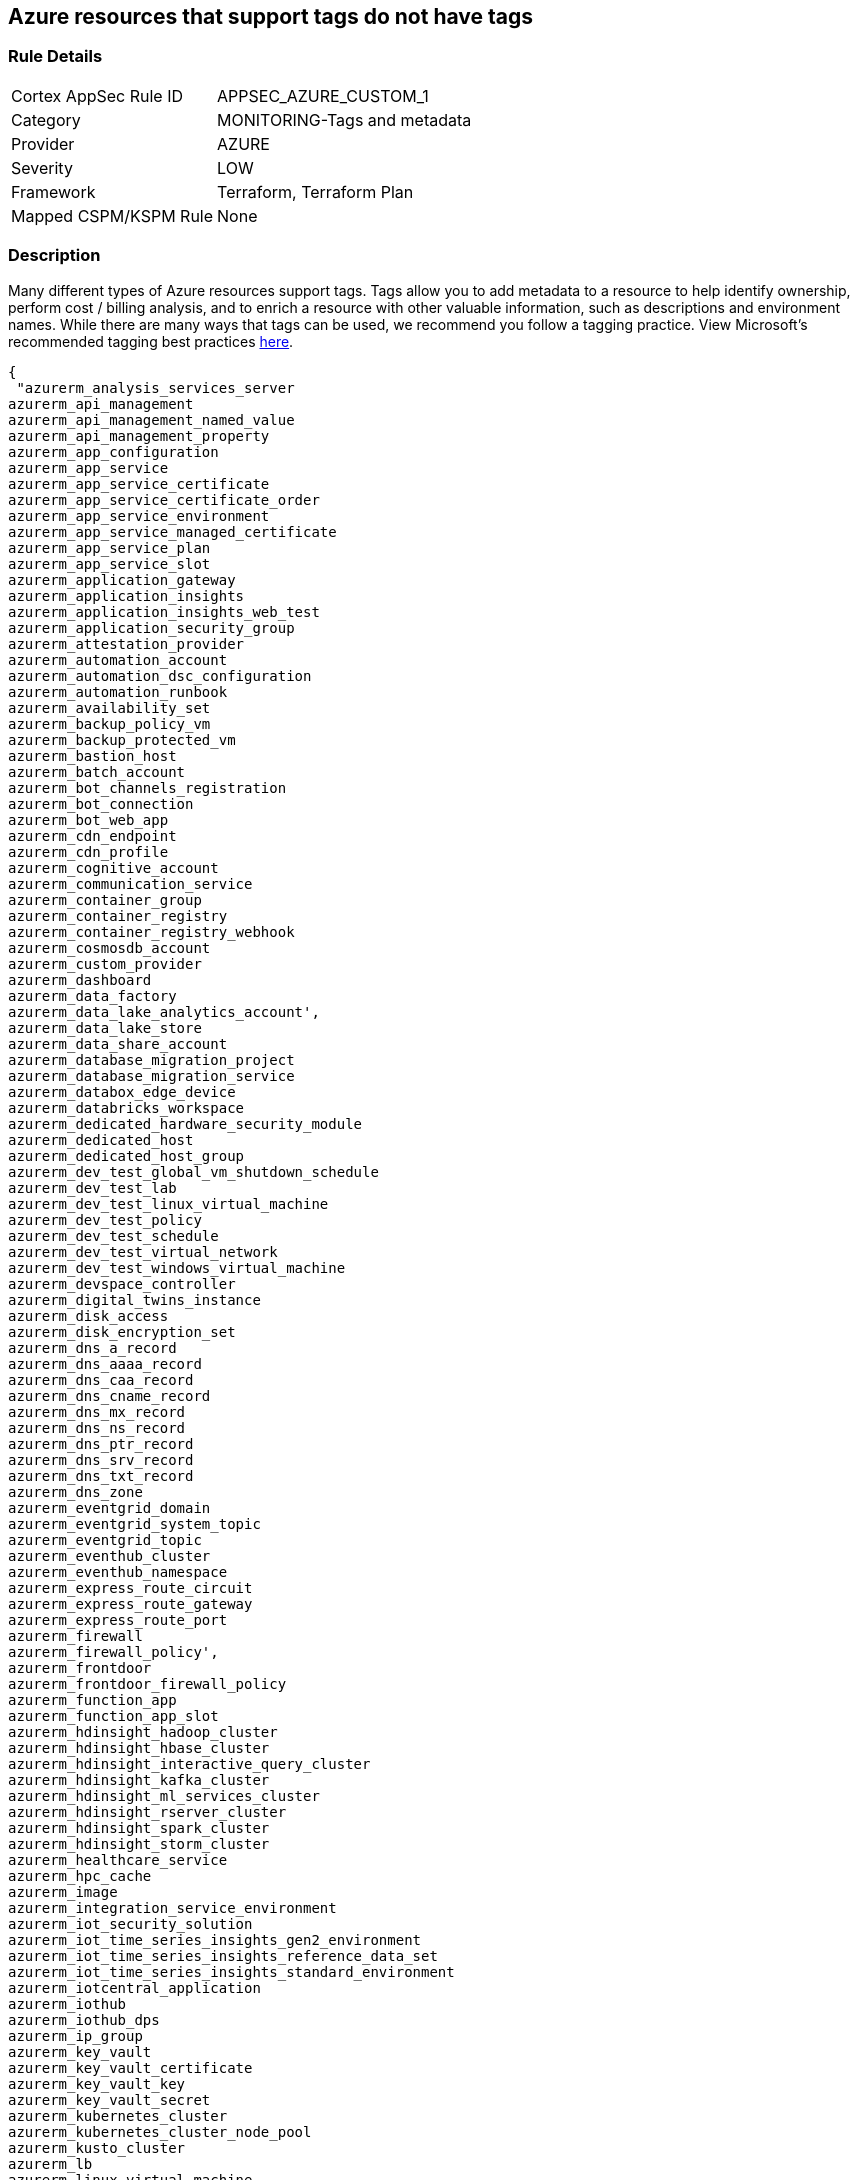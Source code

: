 == Azure resources that support tags do not have tags


=== Rule Details

[cols="1,3"]
|===
|Cortex AppSec Rule ID |APPSEC_AZURE_CUSTOM_1
|Category |MONITORING-Tags and metadata
|Provider |AZURE
|Severity |LOW
|Framework |Terraform, Terraform Plan
|Mapped CSPM/KSPM Rule |None
|===


=== Description 


Many different types of Azure resources support tags.
Tags allow you to add metadata to a resource to help identify ownership, perform cost / billing analysis, and to enrich a resource with other valuable information, such as descriptions and environment names.
While there are many ways that tags can be used, we recommend you follow a tagging practice.
View Microsoft's recommended tagging best practices https://docs.microsoft.com/en-us/azure/cloud-adoption-framework/ready/azure-best-practices/naming-and-tagging[here].


[source,text]
----
{
 "azurerm_analysis_services_server
azurerm_api_management
azurerm_api_management_named_value
azurerm_api_management_property
azurerm_app_configuration
azurerm_app_service
azurerm_app_service_certificate
azurerm_app_service_certificate_order
azurerm_app_service_environment
azurerm_app_service_managed_certificate
azurerm_app_service_plan
azurerm_app_service_slot
azurerm_application_gateway
azurerm_application_insights
azurerm_application_insights_web_test
azurerm_application_security_group
azurerm_attestation_provider
azurerm_automation_account
azurerm_automation_dsc_configuration
azurerm_automation_runbook
azurerm_availability_set
azurerm_backup_policy_vm
azurerm_backup_protected_vm
azurerm_bastion_host
azurerm_batch_account
azurerm_bot_channels_registration
azurerm_bot_connection
azurerm_bot_web_app
azurerm_cdn_endpoint
azurerm_cdn_profile
azurerm_cognitive_account
azurerm_communication_service
azurerm_container_group
azurerm_container_registry
azurerm_container_registry_webhook
azurerm_cosmosdb_account
azurerm_custom_provider
azurerm_dashboard
azurerm_data_factory
azurerm_data_lake_analytics_account',
azurerm_data_lake_store
azurerm_data_share_account
azurerm_database_migration_project
azurerm_database_migration_service
azurerm_databox_edge_device
azurerm_databricks_workspace
azurerm_dedicated_hardware_security_module
azurerm_dedicated_host
azurerm_dedicated_host_group
azurerm_dev_test_global_vm_shutdown_schedule
azurerm_dev_test_lab
azurerm_dev_test_linux_virtual_machine
azurerm_dev_test_policy
azurerm_dev_test_schedule
azurerm_dev_test_virtual_network
azurerm_dev_test_windows_virtual_machine
azurerm_devspace_controller
azurerm_digital_twins_instance
azurerm_disk_access
azurerm_disk_encryption_set
azurerm_dns_a_record
azurerm_dns_aaaa_record
azurerm_dns_caa_record
azurerm_dns_cname_record
azurerm_dns_mx_record
azurerm_dns_ns_record
azurerm_dns_ptr_record
azurerm_dns_srv_record
azurerm_dns_txt_record
azurerm_dns_zone
azurerm_eventgrid_domain
azurerm_eventgrid_system_topic
azurerm_eventgrid_topic
azurerm_eventhub_cluster
azurerm_eventhub_namespace
azurerm_express_route_circuit
azurerm_express_route_gateway
azurerm_express_route_port
azurerm_firewall
azurerm_firewall_policy',
azurerm_frontdoor
azurerm_frontdoor_firewall_policy
azurerm_function_app
azurerm_function_app_slot
azurerm_hdinsight_hadoop_cluster
azurerm_hdinsight_hbase_cluster
azurerm_hdinsight_interactive_query_cluster
azurerm_hdinsight_kafka_cluster
azurerm_hdinsight_ml_services_cluster
azurerm_hdinsight_rserver_cluster
azurerm_hdinsight_spark_cluster
azurerm_hdinsight_storm_cluster
azurerm_healthcare_service
azurerm_hpc_cache
azurerm_image
azurerm_integration_service_environment
azurerm_iot_security_solution
azurerm_iot_time_series_insights_gen2_environment
azurerm_iot_time_series_insights_reference_data_set
azurerm_iot_time_series_insights_standard_environment
azurerm_iotcentral_application
azurerm_iothub
azurerm_iothub_dps
azurerm_ip_group
azurerm_key_vault
azurerm_key_vault_certificate
azurerm_key_vault_key
azurerm_key_vault_secret
azurerm_kubernetes_cluster
azurerm_kubernetes_cluster_node_pool
azurerm_kusto_cluster
azurerm_lb
azurerm_linux_virtual_machine
azurerm_linux_virtual_machine_scale_set
azurerm_local_network_gateway
azurerm_log_analytics_cluster
azurerm_log_analytics_linked_service
azurerm_log_analytics_saved_search
azurerm_log_analytics_solution
azurerm_log_analytics_storage_insights
azurerm_log_analytics_workspace
azurerm_logic_app_integration_account
azurerm_logic_app_workflow
azurerm_machine_learning_workspace
azurerm_maintenance_configuration
azurerm_managed_application
azurerm_managed_application_definition
azurerm_managed_disk
azurerm_management_group_template_deployment
azurerm_maps_account
azurerm_mariadb_server
azurerm_media_live_event
azurerm_media_services_account
azurerm_media_streaming_endpoint
azurerm_monitor_action_group
azurerm_monitor_action_rule_action_group
azurerm_monitor_action_rule_suppression
azurerm_monitor_activity_log_alert
azurerm_monitor_autoscale_setting
azurerm_monitor_metric_alert
azurerm_monitor_scheduled_query_rules_alert
azurerm_monitor_scheduled_query_rules_log
azurerm_monitor_smart_detector_alert_rule
azurerm_mssql_database
azurerm_mssql_elasticpool
azurerm_mssql_server
azurerm_mssql_virtual_machine
azurerm_mysql_server
azurerm_nat_gateway
azurerm_netapp_account
azurerm_netapp_pool
azurerm_netapp_snapshot
azurerm_netapp_volume
azurerm_network_connection_monitor
azurerm_network_ddos_protection_plan
azurerm_network_interface
azurerm_network_profile
azurerm_network_security_group
azurerm_network_watcher
azurerm_notification_hub
azurerm_notification_hub_namespace
azurerm_orchestrated_virtual_machine_scale_set
azurerm_point_to_site_vpn_gateway
azurerm_postgresql_server
azurerm_powerbi_embedded
azurerm_private_dns_a_record
azurerm_private_dns_aaaa_record
azurerm_private_dns_cname_record
azurerm_private_dns_mx_record
azurerm_private_dns_ptr_record
azurerm_private_dns_srv_record
azurerm_private_dns_txt_record
azurerm_private_dns_zone
azurerm_private_dns_zone_virtual_network_link
azurerm_private_endpoint
azurerm_private_link_service
azurerm_proximity_placement_group
azurerm_public_ip
azurerm_public_ip_prefix
azurerm_purview_account
azurerm_recovery_services_vault
azurerm_redis_cache
azurerm_redis_enterprise_cluster
azurerm_relay_namespace
azurerm_resource_group
azurerm_resource_group_template_deployment
azurerm_route_filter
azurerm_route_table
azurerm_search_service
azurerm_security_center_automation
azurerm_service_fabric_cluster
azurerm_service_fabric_mesh_application
azurerm_service_fabric_mesh_local_network
azurerm_service_fabric_mesh_secret
azurerm_service_fabric_mesh_secret_value
azurerm_servicebus_namespace
azurerm_shared_image
azurerm_shared_image_gallery
azurerm_shared_image_version
azurerm_signalr_service
azurerm_snapshot
azurerm_spatial_anchors_account
azurerm_spring_cloud_service
azurerm_sql_database
azurerm_sql_elasticpool
azurerm_sql_failover_group
azurerm_sql_server
azurerm_ssh_public_key
azurerm_stack_hci_cluster
azurerm_storage_account
azurerm_storage_sync
azurerm_stream_analytics_job
azurerm_subnet_service_endpoint_storage_policy
azurerm_subscription
azurerm_subscription_template_deployment
azurerm_synapse_spark_pool
azurerm_synapse_sql_pool
azurerm_synapse_workspace
azurerm_tenant_template_deployment
azurerm_traffic_manager_profile
azurerm_user_assigned_identity
azurerm_virtual_desktop_application_group
azurerm_virtual_desktop_host_pool
azurerm_virtual_desktop_workspace
azurerm_virtual_hub
azurerm_virtual_hub_security_partner_provider
azurerm_virtual_machine
azurerm_virtual_machine_extension
azurerm_virtual_machine_scale_set
azurerm_virtual_network
azurerm_virtual_network_gateway
azurerm_virtual_network_gateway_connection
azurerm_virtual_wan
azurerm_vmware_private_cloud
azurerm_vpn_gateway
azurerm_vpn_server_configuration
azurerm_vpn_site
azurerm_web_application_firewall_policy
azurerm_windows_virtual_machine
azurerm_windows_virtual_machine_scale_set",

}
----

=== Fix - Buildtime


*Terraform* 


The example below shows how to tag a security group in Terraform.
The syntax is generally the same for any taggable resource type.


[source,go]
----
{
 "resource "azurerm_resource_group" "example" {
  name     = "example-resources"
  location = "West Europe"
}


resource "azurerm_managed_disk" "example" {
  name                 = "acctestmd"
  location             = "West US 2"
  resource_group_name  = azurerm_resource_group.example.name
  storage_account_type = "Standard_LRS"
  create_option        = "Empty"
  disk_size_gb         = "1"

+  tags = {
+    environment = "staging"
  }

}
",
 
}
----
